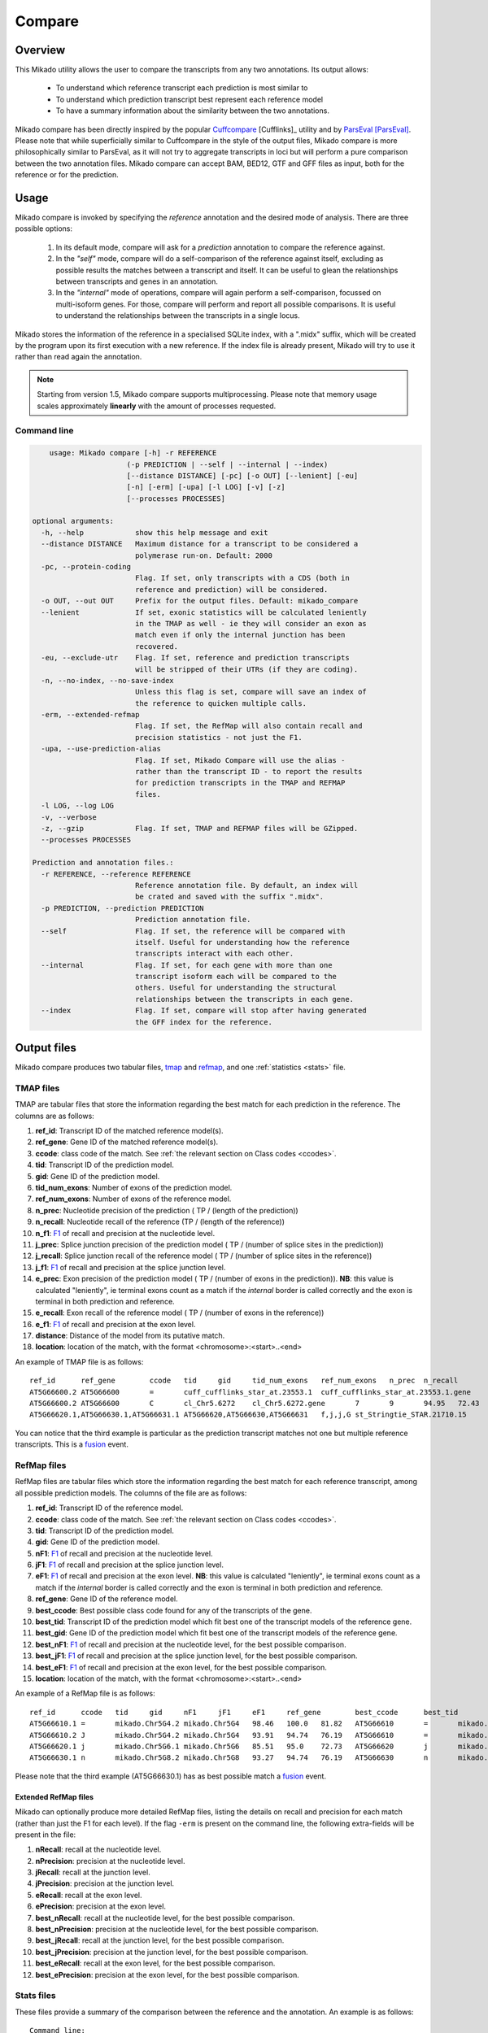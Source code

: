 .. _F1: https://en.wikipedia.org/wiki/F1_score
.. _Cuffcompare: http://cole-trapnell-lab.github.io/cufflinks/cuffcompare/index.html
.. _ParsEval: https://aegean.readthedocs.io/en/v0.16.0/parseval.html

.. _Compare:

Compare
=======

Overview
~~~~~~~~

This Mikado utility allows the user to compare the transcripts from any two annotations. Its output allows:

  - To understand which reference transcript each prediction is most similar to
  - To understand which prediction transcript best represent each reference model
  - To have a summary information about the similarity between the two annotations.

Mikado compare has been directly inspired by the popular `Cuffcompare`_ [Cufflinks]_ utility and by `ParsEval`_ [ParsEval]_.
Please note that while superficially similar to Cuffcompare in the style of the output files, Mikado compare is more
philosophically similar to ParsEval, as it will not try to aggregate transcripts in loci but will perform a pure comparison
between the two annotation files. Mikado compare can accept BAM, BED12, GTF and GFF files as input, both for the reference
or for the prediction.

Usage
~~~~~

Mikado compare is invoked by specifying the *reference* annotation and the desired mode of analysis. There are three possible options:

 #. In its default mode, compare will ask for a *prediction* annotation to compare the reference against.
 #. In the *"self"* mode, compare will do a self-comparison of the reference against itself, excluding as possible results
    the matches between a transcript and itself. It can be useful to glean the relationships between transcripts and genes
    in an annotation.
 #. In the *"internal"* mode of operations, compare will again perform a self-comparison, focussed on multi-isoform genes.
    For those, compare will perform and report all possible comparisons. It is useful to understand the relationships
    between the transcripts in a single locus.

Mikado stores the information of the reference in a specialised SQLite index, with a ".midx" suffix, which will be created
by the program upon its first execution with a new reference. If the index file is already present, Mikado will try
to use it rather than read again the annotation.

.. note:: Starting from version 1.5, Mikado compare supports multiprocessing. Please note that memory usage scales
          approximately **linearly** with the amount of processes requested.

Command line
------------

.. code-block:: bash

        usage: Mikado compare [-h] -r REFERENCE
                          (-p PREDICTION | --self | --internal | --index)
                          [--distance DISTANCE] [-pc] [-o OUT] [--lenient] [-eu]
                          [-n] [-erm] [-upa] [-l LOG] [-v] [-z]
                          [--processes PROCESSES]

    optional arguments:
      -h, --help            show this help message and exit
      --distance DISTANCE   Maximum distance for a transcript to be considered a
                            polymerase run-on. Default: 2000
      -pc, --protein-coding
                            Flag. If set, only transcripts with a CDS (both in
                            reference and prediction) will be considered.
      -o OUT, --out OUT     Prefix for the output files. Default: mikado_compare
      --lenient             If set, exonic statistics will be calculated leniently
                            in the TMAP as well - ie they will consider an exon as
                            match even if only the internal junction has been
                            recovered.
      -eu, --exclude-utr    Flag. If set, reference and prediction transcripts
                            will be stripped of their UTRs (if they are coding).
      -n, --no-index, --no-save-index
                            Unless this flag is set, compare will save an index of
                            the reference to quicken multiple calls.
      -erm, --extended-refmap
                            Flag. If set, the RefMap will also contain recall and
                            precision statistics - not just the F1.
      -upa, --use-prediction-alias
                            Flag. If set, Mikado Compare will use the alias -
                            rather than the transcript ID - to report the results
                            for prediction transcripts in the TMAP and REFMAP
                            files.
      -l LOG, --log LOG
      -v, --verbose
      -z, --gzip            Flag. If set, TMAP and REFMAP files will be GZipped.
      --processes PROCESSES

    Prediction and annotation files.:
      -r REFERENCE, --reference REFERENCE
                            Reference annotation file. By default, an index will
                            be crated and saved with the suffix ".midx".
      -p PREDICTION, --prediction PREDICTION
                            Prediction annotation file.
      --self                Flag. If set, the reference will be compared with
                            itself. Useful for understanding how the reference
                            transcripts interact with each other.
      --internal            Flag. If set, for each gene with more than one
                            transcript isoform each will be compared to the
                            others. Useful for understanding the structural
                            relationships between the transcripts in each gene.
      --index               Flag. If set, compare will stop after having generated
                            the GFF index for the reference.


Output files
~~~~~~~~~~~~

Mikado compare produces two tabular files, tmap_ and refmap_, and one :ref:`statistics <stats>` file.

.. _tmap:

TMAP files
----------

TMAP are tabular files that store the information regarding the best match for each prediction in the reference.
The columns are as follows:

#. **ref_id**: Transcript ID of the matched reference model(s).
#. **ref_gene**: Gene ID of the matched reference model(s).
#. **ccode**: class code of the match. See :ref:`the relevant section on Class codes <ccodes>`.
#. **tid**: Transcript ID of the prediction model.
#. **gid**: Gene ID of the prediction model.
#. **tid_num_exons**: Number of exons of the prediction model.
#. **ref_num_exons**: Number of exons of the reference model.
#. **n_prec**: Nucleotide precision of the prediction ( TP / (length of the prediction))
#. **n_recall**: Nucleotide recall of the reference (TP / (length of the reference))
#. **n_f1**: `F1`_ of recall and precision at the nucleotide level.
#. **j_prec**: Splice junction precision of the prediction model ( TP / (number of splice sites in the prediction))
#. **j_recall**: Splice junction recall of the reference model ( TP / (number of splice sites in the reference))
#. **j_f1**: `F1`_ of recall and precision at the splice junction level.
#. **e_prec**: Exon precision of the prediction model ( TP / (number of exons in the prediction)).
   **NB**: this value is calculated "leniently", ie terminal exons count as a match if the *internal* border is called
   correctly and the exon is terminal in both prediction and reference.
#. **e_recall**: Exon recall of the reference model ( TP / (number of exons in the reference))
#. **e_f1**: `F1`_ of recall and precision at the exon level.
#. **distance**: Distance of the model from its putative match.
#. **location**: location of the match, with the format <chromosome>:<start>..<end>

An example of TMAP file is as follows::

    ref_id	ref_gene	ccode	tid	gid	tid_num_exons	ref_num_exons	n_prec	n_recall	n_f1	j_prec	j_recall	j_f1	e_prec	e_recall	e_f1	distance	location
    AT5G66600.2	AT5G66600	=	cuff_cufflinks_star_at.23553.1	cuff_cufflinks_star_at.23553.1.gene	9	9	91.30	81.31	86.02	100.00	100.00	100.00	77.78	77.78	77.78	0	Chr5:26575000..26578163
    AT5G66600.2	AT5G66600	C	cl_Chr5.6272	cl_Chr5.6272.gene	7	9	94.95	72.43	82.18	100.00	75.00	85.71	85.71	66.67	75.00	0	Chr5:26575000..26578087
    AT5G66620.1,AT5G66630.1,AT5G66631.1	AT5G66620,AT5G66630,AT5G66631	f,j,j,G	st_Stringtie_STAR.21710.15	st_Stringtie_STAR.21710.15.gene	8	11,10,1	19.13,19.95,35.98	54.57,45.65,100.00	28.33,27.76,52.92	28.57,64.29,0.00	20.00,50.00,0.00	23.53,56.25,0.00	12.50,37.50,0.00	9.09,30.00,0.00	10.53,33.33,0.00	0	Chr5:26588402..26598231

You can notice that the third example is particular as the prediction transcript matches not one but multiple reference
transcripts. This is a fusion_ event.

.. _refmap:

RefMap files
------------

RefMap files are tabular files which store the information regarding the best match for each reference transcript,
among all possible prediction models. The columns of the file are as follows:

#. **ref_id**: Transcript ID of the reference model.
#. **ccode**: class code of the match. See :ref:`the relevant section on Class codes <ccodes>`.
#. **tid**: Transcript ID of the prediction model.
#. **gid**: Gene ID of the prediction model.
#. **nF1**: `F1`_ of recall and precision at the nucleotide level.
#. **jF1**: `F1`_ of recall and precision at the splice junction level.
#. **eF1**: `F1`_ of recall and precision at the exon level. **NB**: this value is calculated "leniently", ie terminal
   exons count as a match if the *internal* border is called correctly and the exon is terminal in both prediction and reference.
#. **ref_gene**: Gene ID of the reference model.
#. **best_ccode**: Best possible class code found for any of the transcripts of the gene.
#. **best_tid**: Transcript ID of the prediction model which fit best one of the transcript models of the reference gene.
#. **best_gid**: Gene ID of the prediction model which fit best one of the transcript models of the reference gene.
#. **best_nF1**: `F1`_ of recall and precision at the nucleotide level, for the best possible comparison.
#. **best_jF1**: `F1`_ of recall and precision at the splice junction level, for the best possible comparison.
#. **best_eF1**: `F1`_ of recall and precision at the exon level, for the best possible comparison.
#. **location**: location of the match, with the format <chromosome>:<start>..<end>

An example of a RefMap file is as follows::

    ref_id	ccode	tid	gid	nF1	jF1	eF1	ref_gene	best_ccode	best_tid	best_gid	best_nF1	best_jF1	best_eF1    location
    AT5G66610.1	=	mikado.Chr5G4.2	mikado.Chr5G4	98.46	100.0	81.82	AT5G66610	=	mikado.Chr5G4.2	mikado.Chr5G4	98.46	100.0	81.82	Chr5:26584780..26587912
    AT5G66610.2	J	mikado.Chr5G4.2	mikado.Chr5G4	93.91	94.74	76.19	AT5G66610	=	mikado.Chr5G4.2	mikado.Chr5G4	98.46	100.0	81.82	Chr5:26584774..26587912
    AT5G66620.1	j	mikado.Chr5G6.1	mikado.Chr5G6	85.51	95.0	72.73	AT5G66620	j	mikado.Chr5G6.1	mikado.Chr5G6	85.51	95.0	72.73	Chr5:26588402..26592423
    AT5G66630.1	n	mikado.Chr5G8.2	mikado.Chr5G8	93.27	94.74	76.19	AT5G66630	n	mikado.Chr5G8.2	mikado.Chr5G8	93.27	94.74	76.19	Chr5:26591981..26595922


Please note that the third example (AT5G66630.1) has as best possible match a fusion_ event.

Extended RefMap files
^^^^^^^^^^^^^^^^^^^^^

Mikado can optionally produce more detailed RefMap files, listing the details on recall and precision for each match
(rather than just the F1 for each level). If the flag ``-erm`` is present on the command line, the following extra-fields
will be present in the file:

#. **nRecall**: recall at the nucleotide level.
#. **nPrecision**: precision at the nucleotide level.
#. **jRecall**: recall at the junction level.
#. **jPrecision**: precision at the junction level.
#. **eRecall**: recall at the exon level.
#. **ePrecision**: precision at the exon level.
#. **best_nRecall**: recall at the nucleotide level, for the best possible comparison.
#. **best_nPrecision**: precision at the nucleotide level, for the best possible comparison.
#. **best_jRecall**: recall at the junction level, for the best possible comparison.
#. **best_jPrecision**: precision at the junction level, for the best possible comparison.
#. **best_eRecall**: recall at the exon level, for the best possible comparison.
#. **best_ePrecision**: precision at the exon level, for the best possible comparison.


.. _stats:

Stats files
-----------

These files provide a summary of the comparison between the reference and the annotation. An example is as follows::

    Command line:
    /home/lucve/miniconda3/envs/mikado2/bin/mikado compare -r reference.gff3 -p Daijin/5-mikado/pick/permissive/mikado-permissive.loci.gff3 -o compare -l compare.log
    18 reference RNAs in 12 genes
    22 predicted RNAs in  15 genes
    --------------------------------- |   Sn |   Pr |   F1 |
                            Base level: 94.90  83.22  88.68
                Exon level (stringent): 80.56  71.60  75.82
                  Exon level (lenient): 91.18  76.54  83.22
                     Splice site level: 95.19  81.15  87.61
                          Intron level: 96.84  88.19  92.31
                     Intron level (NR): 94.34  79.37  86.21
                    Intron chain level: 69.23  50.00  58.06
               Intron chain level (NR): 69.23  50.00  58.06
          Transcript level (stringent): 55.56  45.45  50.00
      Transcript level (>=95% base F1): 72.22  59.09  65.00
      Transcript level (>=80% base F1): 72.22  59.09  65.00
             Gene level (100% base F1): 75.00  60.00  66.67
            Gene level (>=95% base F1): 83.33  66.67  74.07
            Gene level (>=80% base F1): 83.33  66.67  74.07

    #   Matching: in prediction; matched: in reference.

                Matching intron chains: 9
                 Matched intron chains: 9
       Matching monoexonic transcripts: 4
        Matched monoexonic transcripts: 4
            Total matching transcripts: 13
             Total matched transcripts: 13

              Missed exons (stringent): 14/72  (19.44%)
               Novel exons (stringent): 23/81  (28.40%)
                Missed exons (lenient): 6/68  (8.82%)
                 Novel exons (lenient): 19/81  (23.46%)
                        Missed introns: 3/53  (5.66%)
                         Novel introns: 13/63  (20.63%)

           Missed transcripts (0% nF1): 0/18  (0.00%)
            Novel transcripts (0% nF1): 3/22  (13.64%)
                 Missed genes (0% nF1): 0/12  (0.00%)
                  Novel genes (0% nF1): 3/15  (20.00%)

The first section of the file describes:

  #. Concordance of the two annotations at the base level (recall, precision, and F1)
  #. Concordance of the two annotation at the exonic level (recall, precision, and F1), in two ways:

     * *"stringent"*: only perfect exonic matches are considered.
     * *"lenient"*: in this mode, terminal exons are counted as a match if the **internal** border is matched.
       See the RGASP paper [RGASP]_ for details on the rationale.
  #. Concordance of the two annotations in regards with the splice junctions, analysed independently of one another.
  #. Concordance of the two annotations at the intron level.
  #. Concordance of the two annotations at the intron chain level - how many intron chains of the reference are found
     identical in the prediction. Only multiexonic models are considered for this level.
  #. Concordance of the two annotations at the transcript level, in three different modes:

     * *"stringent"*: in this mode, only perfect matches are considered.
     * *"95% base F1"*: in this mode, we only count instances where the nucleotide F1 is greater than *95%* and,
       for multiexonic transcripts, the intron chain is reconstructed perfectly.
     * *"80% base F1"*: in this mode, we only count instances where the nucleotide F1 is greater than *80%* and,
       for multiexonic transcripts, the intron chain is reconstructed perfectly.

  #. Concordance of the two annotations at the gene level, in three different modes:

     * *"stringent"*: in this mode, we consider reference genes for which it was possible to find at least one perfect
       match for one of its transcripts.
     * *"95% base F1"*: in this mode, we only count instances where the nucleotide F1 is greater than *95%* and, for
       multiexonic transcripts, the intron chain is reconstructed perfectly. The best possible match is considered for
       this statistic.
     * *"80% base F1"*: in this mode, we only count instances where the nucleotide F1 is greater than *80%* and, for
       multiexonic transcripts, the intron chain is reconstructed perfectly. The best possible match is considered for
       this statistic.

In the second section, the file reports how many of the intron chains, monoexonic transcripts and total transcripts in
the **reference** were *matched* by at least one *matching* **prediction** transcript. Finally, in the third section the
file reports the number of missed (present in the reference but not in the prediction) or novel (viceversa - present in
the prediction but not in the reference) features.

.. note:: Please note that a gene might be considered as "found" even if its best match is intronic, on the opposite strand,
          or not directly overlapping it, or is in the opposite strand (see :ref:`next section <ccodes>`, in particular the
          *Intronic*, *Fragment* and *No overlap* categories).


.. _ccodes:

Class codes
~~~~~~~~~~~

In addition to recall, precision and F1 values, Mikado assign each comparison between two transcripts a *class code*,
which summarises the relationship between the two transcripts. The idea is lifted from the popular tool `Cuffcompare`_,
although Mikado greatly extends the catalogue of possible class codes.
All class codes fall within one of the following categories:

 - **Match**: class codes of this type indicate concordance between the two transcript models.
 - **Extension**: class codes of this type indicate that one of the two models extends the intron chain of the other,
   without internal interruptions. The extension can be from either perspective - either the prediction extends the
   reference, or it is instead *contained* within the reference (so that switching perspectives, the reference would "extend" the prediction).
 - **Alternative splicing**: the two exon chains overlap but differ in significant ways.
 - **Intronic**: either the prediction is completely contained within the introns of the reference, or viceversa.
 - **Overlap**: the two transcript models generically overlap on their exonic sequence.
 - **Fragment**: the prediction is a fragment of the reference, in most cases because they are on opposite strands.
 - **No overlap**: the prediction and the reference are near but do not directly overlap.

 .. _fusion:

 - **Fusion**: this special class code is a qualifier and it never appears on its own. When a transcript is defined as a
   fusion between two or more reference transcript, it will appear on *multiple lines*, one for each of the matches. In
   each line, the class code will be a "f," followed by the class code assigned to that particular comparison.
   So


When a transcript is defined as a fusion,  its class code in the *tmap* file will be an "f" followed by the class codes




of the individual transcript matches, sperated by comma. So a prediction which matches two reference models, one with a "j" and another with a "o",
   will have a class code of **"f,j,o"**. In the *refmap* file, if the fusion is the best match, the class code will be "f" followed by the class code for the individual reference transcript; e.g., **"f,j"**


.. topic:: Available class codes

    +--------------+--------------------------------+--------------------------+---------------------------+----------------------------+------------------------+-----------+-------------+
    | Class code   | Definition                     | Reference multiexonic?   | Prediction multiexonic?   | Nucleotide: RC, PC, F1     | Junction: RC, PC, F1   | Reverse   | Category    |
    +==============+================================+==========================+===========================+============================+========================+===========+=============+
    +--------------+--------------------------------+--------------------------+---------------------------+----------------------------+------------------------+-----------+-------------+
    | =            | Complete intron chain match.   | True                     | True                      | NA                         | 100%, 100%, 100%       | =         | Match       |
    +--------------+--------------------------------+--------------------------+---------------------------+----------------------------+------------------------+-----------+-------------+
    | _            | Complete match between two     | False                    | False                     | NA, NA, >=80%              | NA                     | _         | Match       |
    |              | monoexonic transcripts.        |                          |                           |                            |                        |           |             |
    +--------------+--------------------------------+--------------------------+---------------------------+----------------------------+------------------------+-----------+-------------+
    | n            | Intron chain extension, ie.    | True                     | True                      | 100%, < 100%, <100%        | 100%, < 100%, <100%    | c         | Extension   |
    |              | both transcripts are           |                          |                           |                            |                        |           |             |
    |              | multiexonic and     the        |                          |                           |                            |                        |           |             |
    |              | prediction has novel splice    |                          |                           |                            |                        |           |             |
    |              | sites outside of the reference |                          |                           |                            |                        |           |             |
    |              | transcript boundaries.         |                          |                           |                            |                        |           |             |
    +--------------+--------------------------------+--------------------------+---------------------------+----------------------------+------------------------+-----------+-------------+
    | J            | Intron chain extension, ie.    | True                     | True                      | 100%, <= 100%, <100%       | 100%, < 100%, <100%    | C         | Extension   |
    |              | both transcripts are           |                          |                           |                            |                        |           |             |
    |              | multiexonic and     the        |                          |                           |                            |                        |           |             |
    |              | prediction has novel splice    |                          |                           |                            |                        |           |             |
    |              | sites inside of the reference  |                          |                           |                            |                        |           |             |
    |              | transcript boundaries.         |                          |                           |                            |                        |           |             |
    +--------------+--------------------------------+--------------------------+---------------------------+----------------------------+------------------------+-----------+-------------+
    | c            | The prediction is either       | NA                       | NA                        | < 100%, 100%, NA           | < 100%, 100%, NA       | n         | Extension   |
    |              | multiexonic and with its       |                          |                           |                            |                        |           |             |
    |              | intron chain completely        |                          |                           |                            |                        |           |             |
    |              | contained     within that of   |                          |                           |                            |                        |           |             |
    |              | the reference, or monoexonic   |                          |                           |                            |                        |           |             |
    |              | and contained within one of    |                          |                           |                            |                        |           |             |
    |              | the reference exons.           |                          |                           |                            |                        |           |             |
    +--------------+--------------------------------+--------------------------+---------------------------+----------------------------+------------------------+-----------+-------------+
    | C            | The prediction intron chain is | True                     | True                      | <= 100%, < 100%, < 100%    | < 100%, 100%, < 100%   | J or j    | Extension   |
    |              | completely contained within    |                          |                           |                            |                        |           |             |
    |              | that of the reference          |                          |                           |                            |                        |           |             |
    |              | transcript, but it partially   |                          |                           |                            |                        |           |             |
    |              | debords either into its        |                          |                           |                            |                        |           |             |
    |              | introns or outside of the      |                          |                           |                            |                        |           |             |
    |              | reference boundaries.          |                          |                           |                            |                        |           |             |
    +--------------+--------------------------------+--------------------------+---------------------------+----------------------------+------------------------+-----------+-------------+
    | j            | Alternative splicing event.    | True                     | True                      | NA                         | <= 100%, 100%, < 100%  | j or C    | Alternative |
    |              |                                |                          |                           |                            |                        |           | splicing    |
    +--------------+--------------------------------+--------------------------+---------------------------+----------------------------+------------------------+-----------+-------------+
    | h            | Structural match between two   | True                     | True                      | > 0%, > 0%, > 0%           | 0%, 0%, 0%             | h         | Alternative |
    |              | models where where no splice   |                          |                           |                            |                        |           | splicing    |
    |              | site is conserved but at least |                          |                           |                            |                        |           |             |
    |              | one intron of the reference    |                          |                           |                            |                        |           |             |
    |              | and one intron of the          |                          |                           |                            |                        |           |             |
    |              | prediction partially overlap.  |                          |                           |                            |                        |           |             |
    +--------------+--------------------------------+--------------------------+---------------------------+----------------------------+------------------------+-----------+-------------+
    | g            | The monoexonic prediction      | True                     | False                     | > 0%, > 0%, 0% < F1 < 100% | 0%, 0%, 0%             | G         | Alternative |
    |              | overlaps one or more exons of  |                          |                           |                            |                        |           | splicing    |
    |              | the reference      transcript; |                          |                           |                            |                        |           |             |
    |              | the borders of the prediction  |                          |                           |                            |                        |           |             |
    |              | cannot fall inside the introns |                          |                           |                            |                        |           |             |
    |              | of the reference.      The     |                          |                           |                            |                        |           |             |
    |              | prediction transcript can      |                          |                           |                            |                        |           |             |
    |              | bridge multiple exons of the   |                          |                           |                            |                        |           |             |
    |              | reference model.               |                          |                           |                            |                        |           |             |
    +--------------+--------------------------------+--------------------------+---------------------------+----------------------------+------------------------+-----------+-------------+
    | G            | Generic match of a multiexonic | False                    | True                      | > 0%, > 0%, 0% < F1 < 100% | 0%, 0%, 0%             | g         | Alternative |
    |              | prediction transcript versus a |                          |                           |                            |                        |           | splicing    |
    |              | monoexonic reference.          |                          |                           |                            |                        |           |             |
    +--------------+--------------------------------+--------------------------+---------------------------+----------------------------+------------------------+-----------+-------------+
    | o            | Generic overlap between two    | True                     | True                      | > 0%, > 0%, 0% < F1 < 100% | 0%, 0%, 0%             | o         | Overlap     |
    |              | multiexonic transcripts,       |                          |                           |                            |                        |           |             |
    |              | which do not share any overlap |                          |                           |                            |                        |           |             |
    |              | among their introns.           |                          |                           |                            |                        |           |             |
    +--------------+--------------------------------+--------------------------+---------------------------+----------------------------+------------------------+-----------+-------------+
    | e            | Single exon transcript         | True                     | False                     | > 0%, > 0%, 0% < F1 < 100% | 0%, 0%, 0%             | G         | Overlap     |
    |              | overlapping one reference exon |                          |                           |                            |                        |           |             |
    |              | and at least 10 bps of a       |                          |                           |                            |                        |           |             |
    |              | reference intron, indicating a |                          |                           |                            |                        |           |             |
    |              | possible pre-mRNA fragment.    |                          |                           |                            |                        |           |             |
    +--------------+--------------------------------+--------------------------+---------------------------+----------------------------+------------------------+-----------+-------------+
    | m            | Generic match between two      | False                    | False                     | NA, NA, < 80%              | NA                     | m         | Overlap     |
    |              | monoexonic transcripts.        |                          |                           |                            |                        |           |             |
    +--------------+--------------------------------+--------------------------+---------------------------+----------------------------+------------------------+-----------+-------------+
    | i            | Monoexonic prediction          | True                     | False                     | 0%, 0%, 0%                 | 0%, 0%, 0%             | ri        | Intronic    |
    |              | completely contained within    |                          |                           |                            |                        |           |             |
    |              | one intron of the reference    |                          |                           |                            |                        |           |             |
    |              | transcript.                    |                          |                           |                            |                        |           |             |
    +--------------+--------------------------------+--------------------------+---------------------------+----------------------------+------------------------+-----------+-------------+
    | I            | Prediction completely          | True                     | True                      | 0%, 0%, 0%                 | 0%, 0%, 0%             | rI        | Intronic    |
    |              | contained within the introns   |                          |                           |                            |                        |           |             |
    |              | of the reference transcript.   |                          |                           |                            |                        |           |             |
    +--------------+--------------------------------+--------------------------+---------------------------+----------------------------+------------------------+-----------+-------------+
    | ri           | Reverse intron transcript -    | False                    | True                      | 0%, 0%, 0%                 | 0%, 0%, 0%             | i         | Intronic    |
    |              | the monoexonic reference is    |                          |                           |                            |                        |           |             |
    |              | completely contained           |                          |                           |                            |                        |           |             |
    |              | within one intron of the       |                          |                           |                            |                        |           |             |
    |              | prediction transcript.         |                          |                           |                            |                        |           |             |
    +--------------+--------------------------------+--------------------------+---------------------------+----------------------------+------------------------+-----------+-------------+
    | rI           | Multiexonic reference          | True                     | True                      | 0%, 0%, 0%                 | 0%, 0%, 0%             | I         | Intronic    |
    |              | completely contained within    |                          |                           |                            |                        |           |             |
    |              | the introns of the prediction  |                          |                           |                            |                        |           |             |
    |              | transcript.                    |                          |                           |                            |                        |           |             |
    +--------------+--------------------------------+--------------------------+---------------------------+----------------------------+------------------------+-----------+-------------+
    | f            | Fusion - this special code is  | NA                       | NA                        | > 10%, 0%, 0%              | > 0%, 0%, 0%           | NA        | Fusion      |
    |              | applied when a prediction      |                          |                           |                            |                        |           |             |
    |              | intersects more     than one   |                          |                           |                            |                        |           |             |
    |              | reference transcript. To be    |                          |                           |                            |                        |           |             |
    |              | considered for fusions,        |                          |                           |                            |                        |           |             |
    |              | candidate references must      |                          |                           |                            |                        |           |             |
    |              | **either** share at least one  |                          |                           |                            |                        |           |             |
    |              | splice junction with the       |                          |                           |                            |                        |           |             |
    |              | prediction, **or** have at     |                          |                           |                            |                        |           |             |
    |              | least 10% of     its bases     |                          |                           |                            |                        |           |             |
    |              | recalled. If two or more       |                          |                           |                            |                        |           |             |
    |              | reference transcripts fit      |                          |                           |                            |                        |           |             |
    |              | these constraints, then the    |                          |                           |                            |                        |           |             |
    |              | prediction model is classified |                          |                           |                            |                        |           |             |
    |              | as a fusion.                   |                          |                           |                            |                        |           |             |
    +--------------+--------------------------------+--------------------------+---------------------------+----------------------------+------------------------+-----------+-------------+
    | x            | Monoexonic match on the        | NA                       | False                     | >0%, >0%, >0%              | 0%, 0%, 0%             | x or X    | Fragment    |
    |              | **opposite** strand.           |                          |                           |                            |                        |           |             |
    +--------------+--------------------------------+--------------------------+---------------------------+----------------------------+------------------------+-----------+-------------+
    | X            | Multiexonic match on the       | NA                       | True                      | >0%, >0%, >0%              | NA                     | x or X    | Fragment    |
    |              | **opposite** strand.           |                          |                           |                            |                        |           |             |
    +--------------+--------------------------------+--------------------------+---------------------------+----------------------------+------------------------+-----------+-------------+
    | p            | The prediction is on the same  | NA                       | NA                        | 0%, 0%, 0%                 | 0%, 0%, 0%             | p         | Fragment    |
    |              | strand of a neighbouring but   |                          |                           |                            |                        |           |             |
    |              | non-overlapping transcript.    |                          |                           |                            |                        |           |             |
    |              | Probable polymerase run-on     |                          |                           |                            |                        |           |             |
    +--------------+--------------------------------+--------------------------+---------------------------+----------------------------+------------------------+-----------+-------------+
    | P            | The prediction is on the       | NA                       | NA                        | 0%, 0%, 0%                 | 0%, 0%, 0%             | P         | Fragment    |
    |              | opposite strand of a           |                          |                           |                            |                        |           |             |
    |              | neighbouring but non-          |                          |                           |                            |                        |           |             |
    |              | overlapping transcript.        |                          |                           |                            |                        |           |             |
    |              | Probable polymerase run-on.    |                          |                           |                            |                        |           |             |
    +--------------+--------------------------------+--------------------------+---------------------------+----------------------------+------------------------+-----------+-------------+
    | u            | Unknown - no suitable model    | NA                       | NA                        | 0%, 0%, 0%                 | 0%, 0%, 0%             | NA        | Unknown     |
    |              | has been found near enough the |                          |                           |                            |                        |           |             |
    |              | prediction to     perform a    |                          |                           |                            |                        |           |             |
    |              | comparison.                    |                          |                           |                            |                        |           |             |
    +--------------+--------------------------------+--------------------------+---------------------------+----------------------------+------------------------+-----------+-------------+

Technical details
~~~~~~~~~~~~~~~~~

Mikado compare conceptualizes the reference annotation as a collection of interval trees, one per chromosome or scaffold, where each node corresponds to an array of genes at the location. The gene and transcript objects are stored separately. The location of each transcript model in the prediction is queried against the tree, with a padding (default 2kbps) to allow for neighouring but non-overlapping genes, and the transcript itself is subsequently compared with each reference transcript contained in the hits. Each comparison will yield precision, recall and F1 values for the nucleotide, splice junction and exonic levels, together with an associated class code. The best match for the prediction is selected for by choosing the comparison yielding the best splice junction F1 and the best nucleotide F1, in this order. If the prediction transcript overlaps two or more genes on the same strand, and for at least two it has one match each with either 10% nucleotide recall or junction recall over 0%, it is deemed as a fusion_ event, and its line in the tmap_ file will report the best match against each of the fused genes, separated by comma.

Each calculated match against a reference transcript is stored as a potential *best match* for the reference transcript. At the end of the run, the hits for each reference transcript will be ordered using the following function:

.. code-block:: python
    :linenos:

    @staticmethod
    def result_sorter(result):

        """
        Method to sort the results for the refmap. Order:
        - CCode does not contain "x", "P", "p" (i.e. fragments on opposite strand or
        polymerase run-on fragments)
        - Exonic F1 (e_f1)
        - Junction F1 (j_f1)
        - "f" in ccode (i.e. transcript is a fusion)
        - Nucleotide F1 (n_f1)

        :param result: a resultStorer object
        :type result: ResultStorer
        :return: (int, float, float, float)
        """

        bad_ccodes = ["x", "X", "P", "p"]
        bad_ccodes = set(bad_ccodes)

        orderer = (len(set.intersection(bad_ccodes, set(result.ccode))) == 0,
                   result.j_f1, result.e_f1,
                   result.n_f1,
                   "f" in result.ccode)

        return orderer

This function is used to select both for the best match *for the transcript*, as well as to select among these matches for the best match *for the gene*.

The interval tree data structure is created using Cython code originally part of the `bx-python <https://bitbucket.org/james_taylor/bx-python/overview>`_, kindly provided by `Dr. Taylor <mailto:james@taylorlab.org>`_ for modification and inclusion in Mikado. The code has been slightly modified for making it Python3 compliant.

The .midx files storing the annotation for repeated compare runs are SQLite files. In them, Mikado will store for each gene its coordinates, its transcripts, and the location of exons and CDS features. MIDX files make repeated runs quite faster, as the program will not have to re-parse the GFF file.

.. note:: Before version 1.1, Mikado MIDX files were GZip-compressed files. If you try to use an old index, Mikado will complain about it and recreate it from scratch.

The comparison code is written in Cython and is crucial during the :ref:`picking phase of Mikado <pick>`, not just for the functioning of the comparison utility.